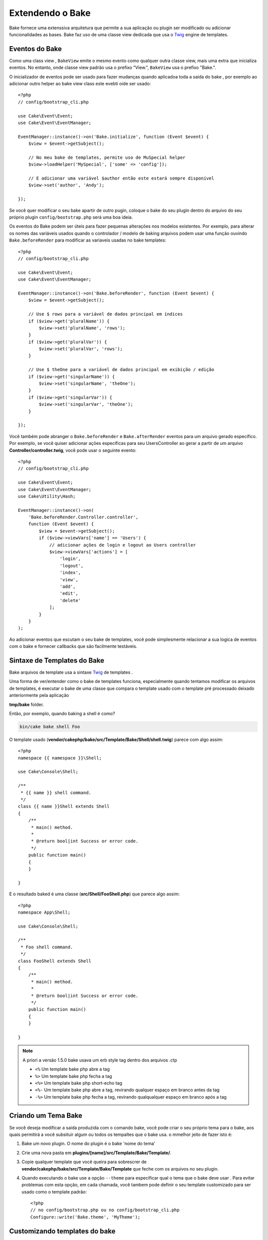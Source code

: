 Extendendo o Bake
#################

Bake fornece uma extenssiva arquitetura que permite a sua aplicação ou plugin ser modificado ou adicionar funcionalidades as bases. Bake faz uso de uma classe view dedicada que usa o `Twig <https://twig.symfony.com/>`_ engine de templates.

Eventos do Bake
===============

Como uma class view , ``BakeView`` emite o mesmo evento como qualquer outra classe view,
mais uma extra que inicializa eventos. No entanto, onde classe view padrão usa o prefixo "View.", ``BakeView`` usa o prefixo "Bake.".

O inicializador de eventos pode ser usado para fazer mudanças  quando aplicadoa toda a saida do bake
,  por exemplo ao adicionar outro helper ao bake view class este evebti oide ser usado::

    <?php
    // config/bootstrap_cli.php

    use Cake\Event\Event;
    use Cake\Event\EventManager;

    EventManager::instance()->on('Bake.initialize', function (Event $event) {
        $view = $event->getSubject();

        // No meu bake de templates, permite uso de MuSpecial helper
        $view->loadHelper('MySpecial', ['some' => 'config']);

        // E adicionar uma variável $author então este estará sempre disponível
        $view->set('author', 'Andy');

    });

Se você quer modificar o seu bake apartir de outro pugin, coloque o bake do seu plugin dentro do arquivo do seu próprio plugin ``config/bootstrap.php``  será uma boa ideia.

Os eventos do Bake  podem ser úteis para fazer pequenas alterações nos modelos existentes.
Por exemplo, para alterar os nomes das variáveis usados quando o controlador / modelo de baking
arquivos podem usar uma função ouvindo ``Bake.beforeRender`` para modificar as variaveis usadas no bake templates::

    <?php
    // config/bootstrap_cli.php

    use Cake\Event\Event;
    use Cake\Event\EventManager;

    EventManager::instance()->on('Bake.beforeRender', function (Event $event) {
        $view = $event->getSubject();

        // Use $ rows para a variável de dados principal em índices
        if ($view->get('pluralName')) {
            $view->set('pluralName', 'rows');
        }
        if ($view->get('pluralVar')) {
            $view->set('pluralVar', 'rows');
        }

        // Use $ theOne para a variável de dados principal em exibição / edição
        if ($view->get('singularName')) {
            $view->set('singularName', 'theOne');
        }
        if ($view->get('singularVar')) {
            $view->set('singularVar', 'theOne');
        }

    });

Você também pode abranger o ``Bake.beforeRender`` e ``Bake.afterRender`` eventos para um arquivo gerado específico. Por exemplo, se você quiser adicionar ações específicas para seu UsersController ao gerar a partir de um arquivo **Controller/controller.twig**,
você pode usar o seguinte evento::

    <?php
    // config/bootstrap_cli.php

    use Cake\Event\Event;
    use Cake\Event\EventManager;
    use Cake\Utility\Hash;

    EventManager::instance()->on(
        'Bake.beforeRender.Controller.controller',
        function (Event $event) {
            $view = $event->getSubject();
            if ($view->viewVars['name'] == 'Users') {
                // adicionar ações de login e logout ao Users controller
                $view->viewVars['actions'] = [
                    'login',
                    'logout',
                    'index',
                    'view',
                    'add',
                    'edit',
                    'delete'
                ];
            }
        }
    );

Ao adicionar eventos que escutam o seu bake de templates, você pode simplesmente relacionar a sua logica de eventos com o bake e fornecer callbacks que são facilmente testáveis.

Sintaxe de Templates do Bake
============================

Bake arquivos de template usa a sintaxe `Twig <https://twig.symfony.com/doc/2.x/>`__ de templates .

Uma forma de ver/entender como o bake de templates funciona, especialmente quando tentamos modificar os arquivos de templates, é executar o bake de uma classe que compara o template usado com o template pré processado deixado anteriormente pela aplicação

**tmp/bake** folder.

Então, por exemplo, quando baking a shell é como?

.. code-block:: bash

    bin/cake bake shell Foo

O template usado (**vendor/cakephp/bake/src/Template/Bake/Shell/shell.twig**)
parece com algo assim::

    <?php
    namespace {{ namespace }}\Shell;

    use Cake\Console\Shell;

    /**
     * {{ name }} shell command.
     */
    class {{ name }}Shell extends Shell
    {
        /**
         * main() method.
         *
         * @return bool|int Success or error code.
         */
        public function main()
        {
        }

    }

E o resultado baked é uma classe (**src/Shell/FooShell.php**) que parece algo assim::

    <?php
    namespace App\Shell;

    use Cake\Console\Shell;

    /**
     * Foo shell command.
     */
    class FooShell extends Shell
    {
        /**
         * main() method.
         *
         * @return bool|int Success or error code.
         */
        public function main()
        {
        }

    }

.. note::

    A priori a versão 1.5.0 bake usava um erb style tag dentro dos arquivos .ctp

    * ``<%`` Um template bake php abre a tag
    * ``%>`` Um template bake php fecha a tag
    * ``<%=`` Um template bake php short-echo tag
    * ``<%-`` Um template bake php abre a tag, revirando qualquer espaço em branco antes da tag
    * ``-%>`` Um template bake php fecha a tag, revirando qualqualquer espaço em branco após a tag

.. _creating-a-bake-theme:

Criando um Tema Bake
=====================

Se você deseja modificar a saída  produzida com o comando bake, você pode criar o seu próprio  tema para o bake, aos quais permitirá a você subsituir algum ou todos os tempaltes que o bake usa. o mmelhor jeito de fazer isto é:

#. Bake um novo plugin. O nome do plugin é o bake 'nome do tema'
#. Crie uma nova pasta em **plugins/[name]/src/Template/Bake/Template/**.
#. Copie qualquer template que você queira para sobrescrer de
   **vendor/cakephp/bake/src/Template/Bake/Template** que feche com os arquivos no seu plugin.
#. Quando executando o bake use a opção  ``--theme`` para especificar qual o tema que o bake deve usar
   . Para evitar problemas com esta opção, em cada chamada, você tambem pode definir o seu template customizado para ser usado como o template padrão::

    <?php
    // no config/bootstrap.php ou no config/bootstrap_cli.php
    Configure::write('Bake.theme', 'MyTheme');

Customizando templates do bake
==============================

Se você deseja modificar a saida produzida pelo comando "bake", você pode
criar o seu próprio tema na sua aplicação. Esta forma não usa a opção
``--theme``  no na linha de comando quando baking.  A melhor forma de fazer isto é:

#. Criar um novo diretório **/src/Template/Bake/**.
#. Copiar qualquer arquivo que você queira sobrescrever de
   **vendor/cakephp/bake/src/Template/Bake/** para fechar com os arquivos da sua aplicação.

Criando novos comando bake
=================================

É possivel adicionar novas opções de comandos, ou sobrescrever alguns providos
pelo CakePHP, criando tarefas na sua aplicação ou no seu plugin. Extendendo
``Bake\Shell\Task\BakeTask``, bake encontrará a nova tarefa e incluirá isto como
parte de sí mesmo.

Como um exemplo, nós vamos criar uma tarefa que cria uma classe foo. Primeiro,
crie um arquivo de tarefa **src/Shell/Task/FooTask.php**. Vamos extender de
``SimpleBakeTask`` por agora como nossa nova shell task  será simples.
``SimpleBakeTask`` é abstrata e requer que nós definirmos 3 metodos, que conta
ao nosso bake que a tarefa é chamada, onde os arquivos são deverão ser gerados,
e o qual template usar. Nosso arquivo FooTask.php deve parecer com ::

    <?php
    namespace App\Shell\Task;

    use Bake\Shell\Task\SimpleBakeTask;

    class FooTask extends SimpleBakeTask
    {
        public $pathFragment = 'Foo/';

        public function name()
        {
            return 'foo';
        }

        public function fileName($name)
        {
            return $name . 'Foo.php';
        }

        public function template()
        {
            return 'foo';
        }

    }

Uma vez que o arquivo foi criado, nós precisamos criar um templarte que o bake pdoe usar quando gerar código. Crie **src/Template/Bake/foo.twig**. e neste arquivo nós vamos adicionar o seguinte conteúdo::

    <?php
    namespace {{ namespace }}\Foo;

    /**
     * {{ $name }} foo
     */
    class {{ name }}Foo
    {
        // Adicione código.
    }

Você deve agora poder ver esta nova tarefa na saida de ``bin/cake bake``. Você pode executar a sua nova tarefa executando ``bin/cake bake foo Example``.
Isto gerará uma nova classe ``ExampleFoo`` em **src/Foo/ExampleFoo.php**
for your application to use.

Se você quer ``bake`` chame para também criar um arquivo de teste para o sua classe ``ExampleFoo``, você rpecisará sobrescrever o metodo ``bakeTest()`` na classe ``FooTask`` para registrar a classe sufixo e namespace para o seu comando customizado ::

    public function bakeTest($className)
    {
        if (!isset($this->Test->classSuffixes[$this->name()])) {
          $this->Test->classSuffixes[$this->name()] = 'Foo';
        }

        $name = ucfirst($this->name());
        if (!isset($this->Test->classTypes[$name])) {
          $this->Test->classTypes[$name] = 'Foo';
        }

        return parent::bakeTest($className);
    }

* A **class suffix** vai se indexado ao mesmo nome providenciado por você na sua chamada de ``bake``
  . No exemplo anterior, isto criaria o arquivo ``ExampleFooTest.php`` .
* O **class type** vai ser o sub namespace usado para o seu arquivo (relativo ao aplicativo ou plugin que vocês está baking). No exemplo anterior, isto poderia criar o seu teste com o namespace ``App\Test\TestCase\Foo``

.. meta::
    :title lang=en: Extending Bake
    :keywords lang=en: command line interface,development,bake view, bake template syntax,twig,erb tags,percent tags

